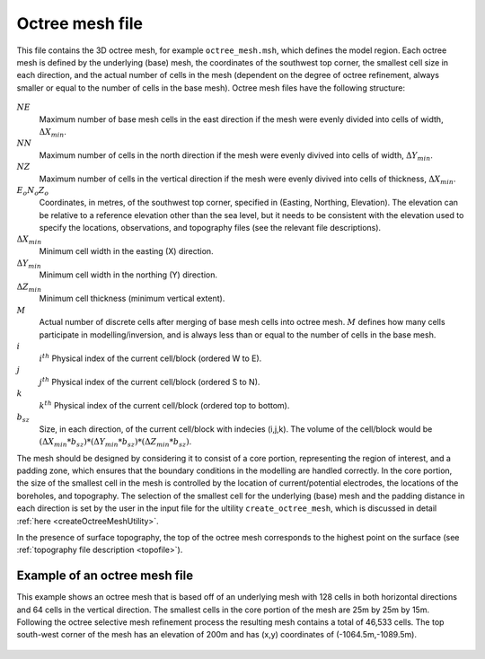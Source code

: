 .. _octreemeshfile:

Octree mesh file
================

This file contains the 3D octree mesh, for example ``octree_mesh.msh``, which defines the model region. Each octree mesh is defined by the underlying (base) mesh, the coordinates of the southwest top corner, the smallest cell size in each direction, and the actual number of cells in the mesh (dependent on the degree of octree refinement, always smaller or equal to the number of cells in the base mesh). Octree mesh files have the following structure:

.. figure:: ../../images/octreemesh.PNG
        :figwidth: 75%
        :align: center

:math:`NE`
        Maximum number of base mesh cells in the east direction if the mesh were evenly divided into cells of width, :math:`\Delta X_{min}`.

:math:`NN`
        Maximum number of cells in the north direction if the mesh were evenly divived into cells of width,  :math:`\Delta Y_{min}`.

:math:`NZ`
        Maximum number of cells in the vertical direction if the mesh were evenly divived into cells of thickness, :math:`\Delta X_{min}`.

:math:`E_o N_o Z_o`
        Coordinates, in metres, of the southwest top corner, specified in (Easting, Northing, Elevation). The elevation can be relative to a reference elevation other than the sea level, but it needs to be consistent with the elevation used to specify the locations, observations, and topography files (see the relevant file descriptions).

:math:`\Delta X_{min}`
        Minimum cell width in the easting (X) direction.

:math:`\Delta Y_{min}`
        Minimum cell width in the northing (Y) direction.

:math:`\Delta Z_{min}`
        Minimum cell thickness (minimum vertical extent).

:math:`M`
        Actual number of discrete cells after merging of base mesh cells into octree mesh. :math:`M` defines how many cells participate in modelling/inversion, and is always less than or equal to the number of cells in the base mesh.

:math:`i` 
        :math:`i^{th}` Physical index of the current cell/block (ordered W to E).

:math:`j`
        :math:`j^{th}` Physical index of the current cell/block (ordered S to N).

:math:`k`
        :math:`k^{th}` Physical index of the current cell/block (ordered top to bottom).

:math:`b_{sz}`
        Size, in each direction, of the current cell/block with indecies (i,j,k). The volume of the cell/block would be :math:`(\Delta X_{min}*b_{sz})*(\Delta Y_{min}*b_{sz})*(\Delta Z_{min}*b_{sz})`. 

The mesh should be designed by considering it to consist of a core portion, representing the region of interest, and a padding zone, which ensures that the boundary conditions in the modelling are handled correctly. In the core portion, the size of the smallest cell in the mesh is controlled by the location of current/potential electrodes, the locations of the boreholes, and topography. The selection of the smallest cell for the underlying (base) mesh and the padding distance in each direction is set by the user in the input file for the ultility ``create_octree_mesh``, which is discussed in detail :ref:`here <createOctreeMeshUtility>`.

In the presence of surface topography, the top of the octree mesh corresponds to the highest point on the surface (see :ref:`topography file description <topofile>`).

Example of an octree mesh file
------------------------------

This example shows an octree mesh that is based off of an underlying mesh with 128 cells in both horizontal directions and 64 cells in the vertical direction. The smallest cells in the core portion of the mesh are 25m by 25m by 15m. Following the octree selective mesh refinement process the resulting mesh contains a total of 46,533 cells. The top south-west corner of the mesh has an elevation of 200m and has (x,y) coordinates of (-1064.5m,-1089.5m). 

.. figure:: ../../images/octreemeshexample.PNG
        :figwidth: 75%
        :align: center
